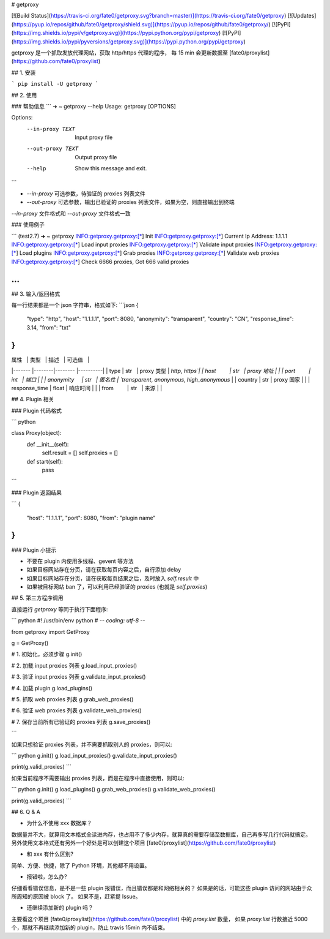 # getproxy

[![Build Status](https://travis-ci.org/fate0/getproxy.svg?branch=master)](https://travis-ci.org/fate0/getproxy)
[![Updates](https://pyup.io/repos/github/fate0/getproxy/shield.svg)](https://pyup.io/repos/github/fate0/getproxy/)
[![PyPI](https://img.shields.io/pypi/v/getproxy.svg)](https://pypi.python.org/pypi/getproxy)
[![PyPI](https://img.shields.io/pypi/pyversions/getproxy.svg)](https://pypi.python.org/pypi/getproxy)

getproxy 是一个抓取发放代理网站，获取 http/https 代理的程序，
每 15 min 会更新数据至 [fate0/proxylist](https://github.com/fate0/proxylist)


## 1. 安装

```
pip install -U getproxy
```

## 2. 使用

### 帮助信息
```
➜  ~ getproxy --help
Usage: getproxy [OPTIONS]

Options:
  --in-proxy TEXT   Input proxy file
  --out-proxy TEXT  Output proxy file
  --help            Show this message and exit.
```

* `--in-proxy` 可选参数，待验证的 proxies 列表文件
* `--out-proxy` 可选参数，输出已验证的 proxies 列表文件，如果为空，则直接输出到终端

`--in-proxy` 文件格式和 `--out-proxy` 文件格式一致

### 使用例子

```
(test2.7) ➜  ~ getproxy
INFO:getproxy.getproxy:[*] Init
INFO:getproxy.getproxy:[*] Current Ip Address: 1.1.1.1
INFO:getproxy.getproxy:[*] Load input proxies
INFO:getproxy.getproxy:[*] Validate input proxies
INFO:getproxy.getproxy:[*] Load plugins
INFO:getproxy.getproxy:[*] Grab proxies
INFO:getproxy.getproxy:[*] Validate web proxies
INFO:getproxy.getproxy:[*] Check 6666 proxies, Got 666 valid proxies

...
```


## 3. 输入/返回格式

每一行结果都是一个 json 字符串，格式如下:
```json
{
    "type": "http",
    "host": "1.1.1.1",
    "port": 8080,
    "anonymity": "transparent",
    "country": "CN",
    "response_time": 3.14,
    "from": "txt"
}
```

| 属性           | 类型    | 描述           | 可选值   |
|-------        |--------|--------        |----------|
| type          | str    | proxy 类型     | `http`, `https`|
| host          | str    | proxy 地址     |                       |
| port          | int    | 端口           |                       |
| anonymity     | str    | 匿名性         | `transparent`, `anonymous`, `high_anonymous` |
| country       | str    | proxy 国家     |               |
| response_time | float  | 响应时间        |                |
| from          | str    | 来源           |               |


## 4. Plugin 相关

### Plugin 代码格式

``` python

class Proxy(object):
    def __init__(self):
        self.result = []
        self.proxies = []

    def start(self):
        pass
```

### Plugin 返回结果

```
{
    "host": "1.1.1.1",
    "port": 8080,
    "from": "plugin name"
}
```

### Plugin 小提示

* 不要在 plugin 内使用多线程、gevent 等方法
* 如果目标网站存在分页，请在获取每页内容之后，自行添加 delay
* 如果目标网站存在分页，请在获取每页结果之后，及时放入 `self.result` 中
* 如果被目标网站 ban 了，可以利用已经验证的 proxies (也就是 `self.proxies`)

## 5. 第三方程序调用

直接运行 `getproxy` 等同于执行下面程序:

``` python
#! /usr/bin/env python
# -*- coding: utf-8 -*-

from getproxy import GetProxy

g = GetProxy()

# 1. 初始化，必须步骤
g.init()

# 2. 加载 input proxies 列表
g.load_input_proxies()

# 3. 验证 input proxies 列表
g.validate_input_proxies()

# 4. 加载 plugin
g.load_plugins()

# 5. 抓取 web proxies 列表
g.grab_web_proxies()

# 6. 验证 web proxies 列表
g.validate_web_proxies()

# 7. 保存当前所有已验证的 proxies 列表
g.save_proxies()

```

如果只想验证 proxies 列表，并不需要抓取别人的 proxies，则可以:

``` python
g.init()
g.load_input_proxies()
g.validate_input_proxies()

print(g.valid_proxies)
```

如果当前程序不需要输出 proxies 列表，而是在程序中直接使用，则可以:

``` python
g.init()
g.load_plugins()
g.grab_web_proxies()
g.validate_web_proxies()

print(g.valid_proxies)
```

## 6. Q & A

* 为什么不使用 xxx 数据库？

数据量并不大，就算用文本格式全读进内存，也占用不了多少内存，就算真的需要存储至数据库，自己再多写几行代码就搞定。
另外使用文本格式还有另外一个好处是可以创建这个项目 [fate0/proxylist](https://github.com/fate0/proxylist)

* 和 xxx 有什么区别?

简单、方便、快捷，除了 Python 环境，其他都不用设置。

* 报错啦，怎么办?

仔细看看错误信息，是不是一些 plugin 报错误，而且错误都是和网络相关的？
如果是的话，可能这些 plugin 访问的网站由于众所周知的原因被 block 了。
如果不是，赶紧提 Issue。

* 还继续添加新的 plugin 吗？

主要看这个项目 [fate0/proxylist](https://github.com/fate0/proxylist) 中的 `proxy.list` 数量，
如果 `proxy.list` 行数接近 5000 个，那就不再继续添加新的 plugin，防止 travis 15min 内不结束。

